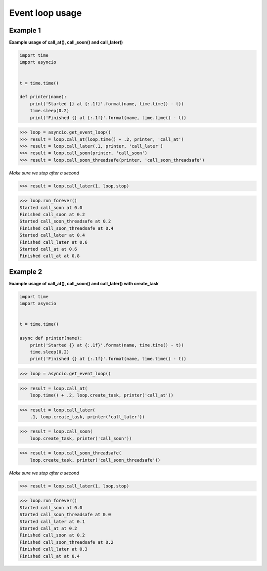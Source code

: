 Event loop usage
#################

Example 1
---------

**Example usage of call_at(), call_soon() and call_later()**

.. code-block:: python

    import time
    import asyncio


    t = time.time()

    def printer(name):
        print('Started {} at {:.1f}'.format(name, time.time() - t))
        time.sleep(0.2)
        print('Finished {} at {:.1f}'.format(name, time.time() - t))


>>> loop = asyncio.get_event_loop()
>>> result = loop.call_at(loop.time() + .2, printer, 'call_at')
>>> result = loop.call_later(.1, printer, 'call_later')
>>> result = loop.call_soon(printer, 'call_soon')
>>> result = loop.call_soon_threadsafe(printer, 'call_soon_threadsafe')

*Make sure we stop after a second*

>>> result = loop.call_later(1, loop.stop)

>>> loop.run_forever()
Started call_soon at 0.0
Finished call_soon at 0.2
Started call_soon_threadsafe at 0.2
Finished call_soon_threadsafe at 0.4
Started call_later at 0.4
Finished call_later at 0.6
Started call_at at 0.6
Finished call_at at 0.8

Example 2
---------

**Example usage of call_at(), call_soon() and call_later()
with create_task**

.. code-block:: python

    import time
    import asyncio


    t = time.time()

    async def printer(name):
        print('Started {} at {:.1f}'.format(name, time.time() - t))
        time.sleep(0.2)
        print('Finished {} at {:.1f}'.format(name, time.time() - t))

>>> loop = asyncio.get_event_loop()

>>> result = loop.call_at(
    loop.time() + .2, loop.create_task, printer('call_at'))

>>> result = loop.call_later(
    .1, loop.create_task, printer('call_later'))

>>> result = loop.call_soon(
    loop.create_task, printer('call_soon'))

>>> result = loop.call_soon_threadsafe(
    loop.create_task, printer('call_soon_threadsafe'))

*Make sure we stop after a second*

>>> result = loop.call_later(1, loop.stop)

>>> loop.run_forever()
Started call_soon at 0.0
Started call_soon_threadsafe at 0.0
Started call_later at 0.1
Started call_at at 0.2
Finished call_soon at 0.2
Finished call_soon_threadsafe at 0.2
Finished call_later at 0.3
Finished call_at at 0.4
